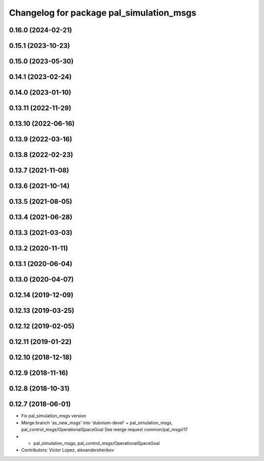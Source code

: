 ^^^^^^^^^^^^^^^^^^^^^^^^^^^^^^^^^^^^^^^^^
Changelog for package pal_simulation_msgs
^^^^^^^^^^^^^^^^^^^^^^^^^^^^^^^^^^^^^^^^^

0.16.0 (2024-02-21)
-------------------

0.15.1 (2023-10-23)
-------------------

0.15.0 (2023-05-30)
-------------------

0.14.1 (2023-02-24)
-------------------

0.14.0 (2023-01-10)
-------------------

0.13.11 (2022-11-29)
--------------------

0.13.10 (2022-06-16)
--------------------

0.13.9 (2022-03-16)
-------------------

0.13.8 (2022-02-23)
-------------------

0.13.7 (2021-11-08)
-------------------

0.13.6 (2021-10-14)
-------------------

0.13.5 (2021-08-05)
-------------------

0.13.4 (2021-06-28)
-------------------

0.13.3 (2021-03-03)
-------------------

0.13.2 (2020-11-11)
-------------------

0.13.1 (2020-06-04)
-------------------

0.13.0 (2020-04-07)
-------------------

0.12.14 (2019-12-09)
--------------------

0.12.13 (2019-03-25)
--------------------

0.12.12 (2019-02-05)
--------------------

0.12.11 (2019-01-22)
--------------------

0.12.10 (2018-12-18)
--------------------

0.12.9 (2018-11-16)
-------------------

0.12.8 (2018-10-31)
-------------------

0.12.7 (2018-06-01)
-------------------
* Fix pal_simulation_msgs version
* Merge branch 'as_new_msgs' into 'dubnium-devel'
  + pal_simulation_msgs, pal_control_msgs/OperationalSpaceGoal
  See merge request common/pal_msgs!17
* + pal_simulation_msgs, pal_control_msgs/OperationalSpaceGoal
* Contributors: Victor Lopez, alexandersherikov
